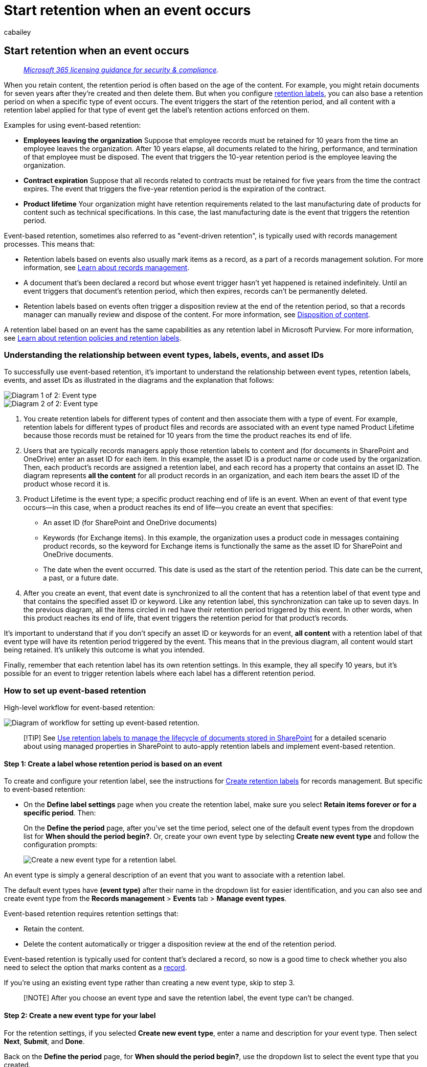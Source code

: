 = Start retention when an event occurs
:audience: Admin
:author: cabailey
:description: Typically part of a records management solution, you can configure a retention label to start the retention period based on an event that you identify.
:f1.keywords: ["NOCSH"]
:manager: laurawi
:ms.author: cabailey
:ms.collection: ["M365-security-compliance", "tier1"]
:ms.custom: ["seo-marvel-apr2020", "seo-marvel-may2020", "seo-marvel-jun2020"]
:ms.date:
:ms.localizationpriority: high
:ms.service: O365-seccomp
:ms.topic: article
:search.appverid: ["MOE150", "MET150"]

== Start retention when an event occurs

____
_link:/office365/servicedescriptions/microsoft-365-service-descriptions/microsoft-365-tenantlevel-services-licensing-guidance/microsoft-365-security-compliance-licensing-guidance[Microsoft 365 licensing guidance for security & compliance]._
____

When you retain content, the retention period is often based on the age of the content.
For example, you might retain documents for seven years after they're created and then delete them.
But when you configure link:retention.md#retention-labels[retention labels], you can also base a retention period on when a specific type of event occurs.
The event triggers the start of the retention period, and all content with a retention label applied for that type of event get the label's retention actions enforced on them.

Examples for using event-based retention:

* *Employees leaving the organization* Suppose that employee records must be retained for 10 years from the time an employee leaves the organization.
After 10 years elapse, all documents related to the hiring, performance, and termination of that employee must be disposed.
The event that triggers the 10-year retention period is the employee leaving the organization.
* *Contract expiration* Suppose that all records related to contracts must be retained for five years from the time the contract expires.
The event that triggers the five-year retention period is the expiration of the contract.
* *Product lifetime* Your organization might have retention requirements related to the last manufacturing date of products for content such as technical specifications.
In this case, the last manufacturing date is the event that triggers the retention period.

Event-based retention, sometimes also referred to as "event-driven retention", is typically used with records management processes.
This means that:

* Retention labels based on events also usually mark items as a record, as a part of a records management solution.
For more information, see xref:records-management.adoc[Learn about records management].
* A document that's been declared a record but whose event trigger hasn't yet happened is retained indefinitely.
Until an event triggers that document's retention period, which then expires, records can't be permanently deleted.
* Retention labels based on events often trigger a disposition review at the end of the retention period, so that a records manager can manually review and dispose of the content.
For more information, see xref:disposition.adoc[Disposition of content].

A retention label based on an event has the same capabilities as any retention label in Microsoft Purview.
For more information, see xref:retention.adoc[Learn about retention policies and retention labels].

=== Understanding the relationship between event types, labels, events, and asset IDs

To successfully use event-based retention, it's important to understand the relationship between event types, retention labels, events, and asset IDs as illustrated in the diagrams and the explanation that follows:

image::../media/a5141a6b-61ca-4a60-9ab0-24e6bb45bbdb.png[Diagram 1 of 2: Event type, labels, events, and asset IDs.]

image::../media/ce89a91f-49aa-4b5a-933c-ac3a13dccd5d.png[Diagram 2 of 2: Event type, labels, events, and asset IDs.]

. You create retention labels for different types of content and then associate them with a type of event.
For example, retention labels for different types of product files and records are associated with an event type named Product Lifetime because those records must be retained for 10 years from the time the product reaches its end of life.
. Users that are typically records managers apply those retention labels to content and (for documents in SharePoint and OneDrive) enter an asset ID for each item.
In this example, the asset ID is a product name or code used by the organization.
Then, each product's records are assigned a retention label, and each record has a property that contains an asset ID.
The diagram represents *all the content* for all product records in an organization, and each item bears the asset ID of the product whose record it is.
. Product Lifetime is the event type;
a specific product reaching end of life is an event.
When an event of that event type occurs--in this case, when a product reaches its end of life--you create an event that specifies:
 ** An asset ID (for SharePoint and OneDrive documents)
 ** Keywords (for Exchange items).
In this example, the organization uses a product code in messages containing product records, so the keyword for Exchange items is functionally the same as the asset ID for SharePoint and OneDrive documents.
 ** The date when the event occurred.
This date is used as the start of the retention period.
This date can be the current, a past, or a future date.
. After you create an event, that event date is synchronized to all the content that has a retention label of that event type and that contains the specified asset ID or keyword.
Like any retention label, this synchronization can take up to seven days.
In the previous diagram, all the items circled in red have their retention period triggered by this event.
In other words, when this product reaches its end of life, that event triggers the retention period for that product's records.

It's important to understand that if you don't specify an asset ID or keywords for an event, *all content* with a retention label of that event type will have its retention period triggered by the event.
This means that in the previous diagram, all content would start being retained.
It's unlikely this outcome is what you intended.

Finally, remember that each retention label has its own retention settings.
In this example, they all specify 10 years, but it's possible for an event to trigger retention labels where each label has a different retention period.

=== How to set up event-based retention

High-level workflow for event-based retention:

image::../media/event-based-retention-process.png[Diagram of workflow for setting up event-based retention.]

____
[!TIP] See xref:auto-apply-retention-labels-scenario.adoc[Use retention labels to manage the lifecycle of documents stored in SharePoint] for a detailed scenario about using managed properties in SharePoint to auto-apply retention labels and implement event-based retention.
____

==== Step 1: Create a label whose retention period is based on an event

To create and configure your retention label, see the instructions for link:file-plan-manager.md#create-retention-labels[Create retention labels] for records management.
But specific to event-based retention:

* On the *Define label settings* page when you create the retention label, make sure you select *Retain items forever or for a specific period*.
Then:
+
On the *Define the period* page, after you've set the time period, select one of the default event types from the dropdown list for *When should the period begin?*.
Or, create your own event type by selecting *Create new event type* and follow the configuration prompts:
+
image::../media/SPRetention6.png[Create a new event type for a retention label.]

An event type is simply a general description of an event that you want to associate with a retention label.

The default event types have *(event type)* after their name in the dropdown list for easier identification, and you can also see and create event type from the *Records management* > *Events* tab > *Manage event types*.

Event-based retention requires retention settings that:

* Retain the content.
* Delete the content automatically or trigger a disposition review at the end of the retention period.

Event-based retention is typically used for content that's declared a record, so now is a good time to check whether you also need to select the option that marks content as a link:records-management.md#records[record].

If you're using an existing event type rather than creating a new event type, skip to step 3.

____
[!NOTE] After you choose an event type and save the retention label, the event type can't be changed.
____

==== Step 2: Create a new event type for your label

For the retention settings, if you selected *Create new event type*, enter a name and description for your event type.
Then select *Next*, *Submit*, and *Done*.

Back on the *Define the period* page, for *When should the period begin?*, use the dropdown list to select the event type that you created.

==== Step 3: Publish or auto-apply the event-based retention labels

Just like any retention label, you need to publish or auto-apply an event-based label, for it to be manually or automatically applied to content:

* xref:create-apply-retention-labels.adoc[Publish retention labels and apply them in apps]
* xref:apply-retention-labels-automatically.adoc[Apply a retention label to content automatically]

==== Step 4: Enter an asset ID

After an event-based label is applied to content, you can enter an asset ID for each item.
For example, your organization might use:

* Product codes that you can use to retain content for only a specific product.
* Project codes that you can use to retain content for only a specific project.
* Employee IDs that you can use to retain content for only a specific person.

Asset ID is simply another document property that's available in SharePoint and OneDrive.
Your organization might already use other document properties and IDs to classify content.
If so, you can also use those properties and values when you create an event--see step 6 that follows.
The important point is that you must use some _property:value_ combination in the document properties to associate that item with an event type.

image::../media/6d31628e-7162-4370-a8d7-de704aafa350.png[Text box to enter an Asset ID.]

==== Step 5: Create an event

When a particular instance of that event type occurs, such as a product reaches its end of life, go to the *Records management* > *Events* page in the Microsoft Purview compliance portal, and select *+ Create* to create an event.
You trigger the event by creating it, here.

image::../media/create-event-records-management.png[Create an event to trigger start of retention for event-based retention labels.]

Up to 1,000,000 events are supported per tenant.

==== Step 6: Choose the same event type used by the label in step 2

When you create the event, choose the same event type specified in the retention label settings in step 2.
For example, if you selected *Product Lifetime* as your event type for the label settings, select *Product Lifetime* when you create the event.
Only content with retention labels applied to it of that event type will have its retention period triggered.

image::../media/choose-event-type-records-management.png[Option in Event settings to choose an event type.]

Alternatively, if you need to create an event for multiple retention labels that have different event types, select the *Choose Existing Labels* option.
Then, select the labels that are configured for the event types you want to associate with this event.

==== Step 7: Enter keywords or query for Exchange, asset ID for SharePoint and OneDrive

Now you narrow the scope of the content.
For Exchange content, you do this by specifying keywords or a query.
For SharePoint and OneDrive content, you do this by specifying asset IDs.

For Exchange items, use keywords or a query that uses Keyword Query Language (KQL).
For more information about the query syntax, see link:/sharepoint/dev/general-development/keyword-query-language-kql-syntax-reference[Keyword Query Language (KQL) syntax reference].
For more information about the searchable properties that you can use for Exchange, see xref:keyword-queries-and-search-conditions.adoc[Keyword queries and search conditions for Content Search].

For asset IDs, retention will be enforced only on content with the specified _property:value_ pair.
For example, if you're using the Asset ID property, enter `ComplianceAssetID:<value>` in the box for asset IDs shown in the following picture.

If an asset ID isn't entered, all content with labels of that event type get the same retention date applied to them.

Your organization might have applied other properties and IDs to the documents related to this event type.
For example, if you need to detect a specific product's records, the ID might be a combination of your custom property ProductID and the value "XYZ".
In this case, you'd enter `ProductID:XYZ` in the box for asset IDs shown in the following picture.

Finally, choose the date when the event occurred;
this date is used as the start of the retention period.
After you create an event, that event date is synchronized to all the content with a retention label of that event type, asset ID, and keywords or queries.
As with any retention label, this synchronization can take up to seven days.

image::../media/40d3c9db-f624-49a5-b38a-d16bcce20231.png[Event settings page.]

After creating an event, the retention settings take effect for the content that's already labeled and indexed.
If the retention label is added to new content after the event is created, you must create a new event with the same details.

Deleting an event doesn't cancel the retention settings that are now in effect for the content that's already labeled.
Currently, you can't cancel events after they're triggered.

=== Use Content Search to find all content with a specific label or asset ID

After retention labels are assigned to content, you can use content search to find all content that has a specific retention label or that contains a specific asset ID:

* To find all content with a specific retention label, choose the *Retention label* condition, and then enter the complete label name or part of the label name and use a wildcard.
* To find all content with a specific asset ID, enter the *ComplianceAssetID* property and a value, using the format `ComplianceAssetID:<value>`.

For more information, see xref:keyword-queries-and-search-conditions.adoc[Keyword queries and search conditions for Content Search].

=== Automate events by using PowerShell

You can use a PowerShell script to automate event-based retention from your business applications.
The PowerShell cmdlets available for event-based retention:

* link:/powershell/module/exchange/get-complianceretentioneventtype[Get-ComplianceRetentionEventType]
* link:/powershell/module/exchange/new-complianceretentioneventtype[New-ComplianceRetentionEventType]
* link:/powershell/module/exchange/remove-complianceretentioneventtype[Remove-ComplianceRetentionEventType]
* link:/powershell/module/exchange/set-complianceretentioneventtype[Set-ComplianceRetentionEventType]
* link:/powershell/module/exchange/get-complianceretentionevent[Get-ComplianceRetentionEvent]
* link:/powershell/module/exchange/new-complianceretentionevent[New-ComplianceRetentionEvent]

to help identify other cmdlets to create retention labels and their policies, see xref:retention-cmdlets.adoc[PowerShell cmdlets for retention policies and retention labels].

=== Automate events by using a REST API

You can use a REST API to automatically create the events that trigger the start of the retention time.

____
[!NOTE] Now rolling out in preview, you can alternatively use link:compliance-extensibility.md#microsoft-graph-api-for-records-management-preview[Microsoft Graph API for records management] to create the event, and also create event types and retention labels.

We encourage you to try these Graph APIs because the REST APIs in this section will soon be deprecated and stop working.
____

A REST API is a service endpoint that supports sets of HTTP operations (methods), which provide create/retrieve/update/delete access to the service's resources.
For more information, see link:/rest/api/gettingstarted/#components-of-a-rest-api-requestresponse[Components of a REST API request/response].
By using the Microsoft 365 REST API, events can be created and retrieved using the POST and GET methods.

There are two options for using the REST API:

* *Microsoft Power Automate or a similar application* to trigger the occurrence of an event automatically.
Microsoft Power Automate is an orchestrator for connecting to other systems, so you don't need to write a custom solution.
For more information, see the https://flow.microsoft.com/en-us/[Power Automate website].
* *PowerShell or an HTTP client to call the REST API* to create events by using PowerShell (version 6 or later), which is part of a custom solution.

Before you use the REST API, as a global administrator, confirm the URL to use for the retention event call.
To do this, run a GET retention event call by using the REST API URL:

[,http]
----
https://ps.compliance.protection.outlook.com/psws/service.svc/ComplianceRetentionEvent
----

Check the response code.
If it's 302, get the redirected URL from the Location property of the response header and use that URL instead of `+https://ps.compliance.protection.outlook.com/psws/service.svc/ComplianceRetentionEvent+` in the instructions that follow.

The events that get automatically created can be confirmed by viewing them in the Microsoft Purview compliance portal > *Records management* >  *Events*.

==== Use Microsoft Power Automate to create the event

Create a flow that creates an event using the Microsoft 365 REST API:

image::../media/automate-event-driven-retention-flow-1.png[Using Flow to create an event.]

image::../media/automate-event-driven-retention-flow-2.png[Using flow to call the REST API.]

===== Create an event

Sample code to call the REST API:

* *Method*: POST
* *URL*: `+https://ps.compliance.protection.outlook.com/psws/service.svc/ComplianceRetentionEvent+`
* *Headers*: Key = Content-Type, Value = application/atom+xml
* *Body*:
+
[,xml]
----
  <?xml version='1.0' encoding='utf-8' standalone='yes'?>

  <entry xmlns:d='http://schemas.microsoft.com/ado/2007/08/dataservices'

  xmlns:m='http://schemas.microsoft.com/ado/2007/08/dataservices/metadata'

  xmlns='http://www.w3.org/2005/Atom'>

  <category scheme='http://schemas.microsoft.com/ado/2007/08/dataservices/scheme' term='Exchange.ComplianceRetentionEvent' />

  <updated>9/9/2017 10:50:00 PM</updated>

  <content type='application/xml'>

  <m:properties>

  <d:Name>Employee Termination </d:Name>

  <d:EventType>99e0ae64-a4b8-40bb-82ed-645895610f56</d:EventType>

  <d:SharePointAssetIdQuery>1234</d:SharePointAssetIdQuery>

  <d:EventDateTime>2018-12-01T00:00:00Z </d:EventDateTime>

  </m:properties>

  </content>

  </entry>
----

* *Authentication*: Basic
* *Username*: "Complianceuser"
* *Password*: "Compliancepassword"

====== Available parameters

|===
| Parameters | Description | Notes

| +++<d:Name>++++++</d:Name>+++
| Provide a unique name for the event,
| Can't contain trailing spaces or the following characters: % * \ & < > \| # ?
, : ;

| +++<d:EventType>++++++</d:EventType>+++
| Enter event type name (or Guid),
| Example: "Employee termination".
Event type has to be associated with a retention label.

| +++<d:SharePointAssetIdQuery>++++++</d:SharePointAssetIdQuery>+++
| Enter "ComplianceAssetId:" + employee ID
| Example: "ComplianceAssetId:12345"

| +++<d:EventDateTime>++++++</d:EventDateTime>+++
| Event Date and Time
| Format: yyyy-MM-ddTHH:mm:ssZ, Example: 2018-12-01T00:00:00Z

|
|
|
|===

======= Response codes

|===
| Response Code | Description

| 302
| Redirect

| 201
| Created

| 403
| Authorization Failed

| 401
| Authentication Failed
|===

====== Get events based on a time range

* *Method*: GET
* *URL*: `+https://ps.compliance.protection.outlook.com/psws/service.svc/ComplianceRetentionEvent?BeginDateTime=2019-01-11&EndDateTime=2019-01-16+`
* *Headers*: Key = Content-Type, Value = application/atom+xml
* *Authentication*: Basic
* *Username*: "Complianceuser"
* *Password*: "Compliancepassword"

======= Response codes

|===
| Response Code | Description

| 200
| OK, A list of events in atom+ xml

| 404
| Not found

| 302
| Redirect

| 401
| Authorization Failed

| 403
| Authentication Failed
|===

====== Get an event by ID

* *Method*: GET
* *URL*: `+https://ps.compliance.protection.outlook.com/psws/service.svc/ComplianceRetentionEvent('174e9a86-74ff-4450-8666-7c11f7730f66')+`
* *Headers*: Key = Content-Type, Value = application/atom+xml
* *Authentication*: Basic
* *Username*: "Complianceuser"
* *Password*: "Compliancepassword"

======= Response codes

|===
| Response Code | Description

| 200
| OK, The response body contains the event in atom+xml

| 404
| Not found

| 302
| Redirect

| 401
| Authorization Failed

| 403
| Authentication Failed
|===

====== Get an event by name

* *Method*: GET
* *URL*: `+https://ps.compliance.protection.outlook.com/psws/service.svc/ComplianceRetentionEvent+`
* *Headers*: Key = Content-Type, Value = application/atom+xml
* *Authentication*: Basic
* *Username*: "Complianceuser"
* *Password*: "Compliancepassword"

======= Response codes

|===
| Response Code | Description

| 200
| OK, The response body contains the event in atom+xml

| 404
| Not found

| 302
| Redirect

| 401
| Authorization Failed

| 403
| Authentication Failed
|===

==== Use PowerShell or any HTTP client to create the event

PowerShell must be version 6 or later.

In a PowerShell session, run the following script:

[,powershell]
----
param([string]$baseUri)

$userName = "UserName"

$password = "Password"

$securePassword = ConvertTo-SecureString $password -AsPlainText -Force

$credentials = New-Object System.Management.Automation.PSCredential($userName, $securePassword)

$EventName="EventByRESTPost-$(([Guid]::NewGuid()).ToString('N'))"

Write-Host "Start to create an event with name: $EventName"

$body = "<?xml version='1.0' encoding='utf-8' standalone='yes'?>

<entry xmlns:d='http://schemas.microsoft.com/ado/2007/08/dataservices'

xmlns:m='http://schemas.microsoft.com/ado/2007/08/dataservices/metadata'

xmlns='http://www.w3.org/2005/Atom'>

<category scheme='http://schemas.microsoft.com/ado/2007/08/dataservices/scheme' term='Exchange.ComplianceRetentionEvent' />

<updated>7/14/2017 2:03:36 PM</updated>

<content type='application/xml'>

<m:properties>

<d:Name>$EventName</d:Name>

<d:EventType>e823b782-9a07-4e30-8091-034fc01f9347</d:EventType>

<d:SharePointAssetIdQuery>'ComplianceAssetId:123'</d:SharePointAssetIdQuery>

</m:properties>

</content>

</entry>"

$event = $null

try

{

$event = Invoke-RestMethod -Body $body -Method 'POST' -Uri "$baseUri/ComplianceRetentionEvent" -ContentType "application/atom+xml" -Authentication Basic -Credential $credentials -MaximumRedirection 0

}

catch

{

$response = $_.Exception.Response

if($response.StatusCode -eq "Redirect")

{

$url = $response.Headers.Location

Write-Host "redirected to $url"

$event = Invoke-RestMethod -Body $body -Method 'POST' -Uri $url -ContentType "application/atom+xml" -Authentication Basic -Credential $credentials -MaximumRedirection 0

}

}

$event | fl *
----
